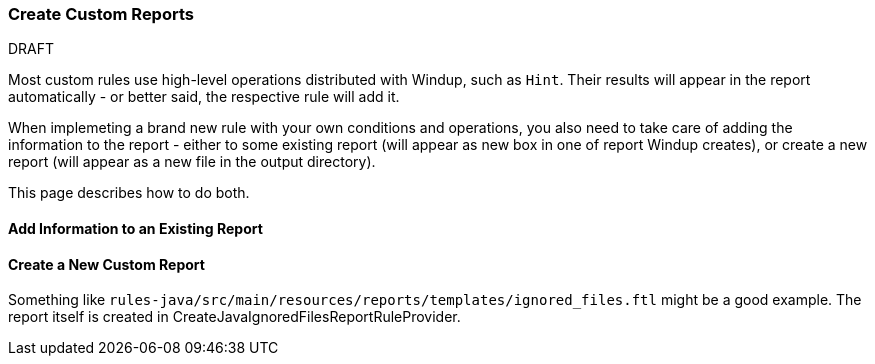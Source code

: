 :ProductName: Windup

[[Rules-Create-Custom-Reports]]
=== Create Custom Reports

.DRAFT

Most custom rules use high-level operations distributed with {ProductName}, such as `Hint`.
Their results will appear in the report automatically - or better said, the respective rule will add it.

When implemeting a brand new rule with your own conditions and operations, you also need to take care of adding the information to the report - either to some existing report (will appear as new box in one of report {ProductName} creates), or create a new report (will appear as a new file in the output directory).

This page describes how to do both.


==== Add Information to an Existing Report

==== Create a New Custom Report

Something like `rules-java/src/main/resources/reports/templates/ignored_files.ftl` might be a good example.
The report itself is created in CreateJavaIgnoredFilesReportRuleProvider.
